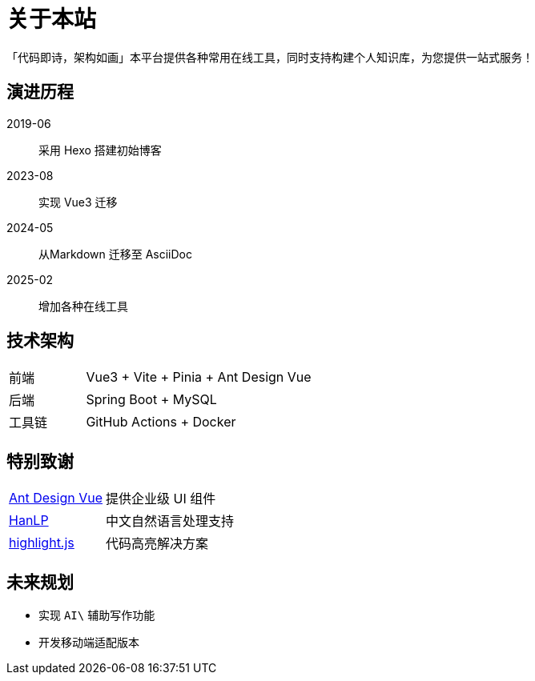 
= 关于本站

[.quote]
「代码即诗，架构如画」本平台提供各种常用在线工具，同时支持构建个人知识库，为您提供一站式服务！

== 演进历程
[.timeline]
2019-06:: 采用 Hexo 搭建初始博客
2023-08:: 实现 Vue3 迁移
2024-05:: 从Markdown 迁移至 AsciiDoc
2025-02:: 增加各种在线工具

== 技术架构
[cols="1,3"]
|===
| 前端 | Vue3 + Vite + Pinia + Ant Design Vue
| 后端 | Spring Boot + MySQL
| 工具链 | GitHub Actions + Docker
|===

== 特别致谢
[horizontal]
link:https://antdv.com/[Ant Design Vue]:: 提供企业级 UI 组件
link:https://hanlp.com/[HanLP]:: 中文自然语言处理支持
link:https://highlightjs.org/[highlight.js]:: 代码高亮解决方案

== 未来规划
* 实现 `AI\` 辅助写作功能
* 开发移动端适配版本
